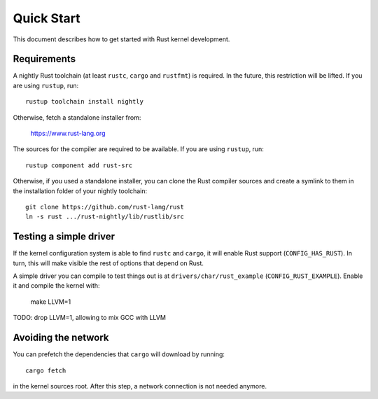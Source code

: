 .. _rust_quick_start:

Quick Start
===========

This document describes how to get started with Rust kernel development.

Requirements
------------

A nightly Rust toolchain (at least ``rustc``, ``cargo`` and ``rustfmt``) is required. In the future, this restriction will be lifted. If you are using ``rustup``, run::

    rustup toolchain install nightly

Otherwise, fetch a standalone installer from:

    https://www.rust-lang.org

The sources for the compiler are required to be available. If you are using ``rustup``, run::

    rustup component add rust-src

Otherwise, if you used a standalone installer, you can clone the Rust compiler sources and create a symlink to them in the installation folder of your nightly toolchain::

    git clone https://github.com/rust-lang/rust
    ln -s rust .../rust-nightly/lib/rustlib/src

Testing a simple driver
-----------------------

If the kernel configuration system is able to find ``rustc`` and ``cargo``, it will enable Rust support (``CONFIG_HAS_RUST``). In turn, this will make visible the rest of options that depend on Rust.

A simple driver you can compile to test things out is at ``drivers/char/rust_example`` (``CONFIG_RUST_EXAMPLE``). Enable it and compile the kernel with:

    make LLVM=1

TODO: drop LLVM=1, allowing to mix GCC with LLVM

Avoiding the network
--------------------

You can prefetch the dependencies that ``cargo`` will download by running::

    cargo fetch

in the kernel sources root. After this step, a network connection is not needed anymore.

